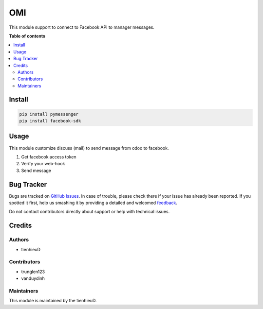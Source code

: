 ===
OMI
===

.. !!!!!!!!!!!!!!!!!!!!!!!!!!!!!!!!!!!!!!!!!!!!!!!!!!!!
   !! This file is generated by oca-gen-addon-readme !!
   !! changes will be overwritten.                   !!
   !!!!!!!!!!!!!!!!!!!!!!!!!!!!!!!!!!!!!!!!!!!!!!!!!!!!

.. |badge1| image:: https://api.travis-ci.com/tienhieuD/omi.svg?branch=master
    :target: https://travis-ci.com/tienhieuD/omi
    :alt: Build

|badge1|

This module support to connect to Facebook API to manager messages.

**Table of contents**

.. contents::
   :local:

Install
=======

.. code-block:: text

    pip install pymessenger
    pip install facebook-sdk

..

Usage
=====

This module customize discuss (mail) to send message from odoo to facebook.

1. Get facebook access token
2. Verify your web-hook
3. Send message

Bug Tracker
===========

Bugs are tracked on `GitHub Issues <https://github.com/tienhieud/omi/issues>`_.
In case of trouble, please check there if your issue has already been reported.
If you spotted it first, help us smashing it by providing a detailed and welcomed
`feedback <https://github.com/tienhieud/omi/issues/new?body=module:%20sale_order_import%0Aversion:%2011.0%0A%0A**Steps%20to%20reproduce**%0A-%20...%0A%0A**Current%20behavior**%0A%0A**Expected%20behavior**>`_.

Do not contact contributors directly about support or help with technical issues.

Credits
=======

Authors
~~~~~~~

* tienhieuD


Contributors
~~~~~~~~~~~~

* trunglen123
* vanduydinh

Maintainers
~~~~~~~~~~~

This module is maintained by the tienhieuD.
